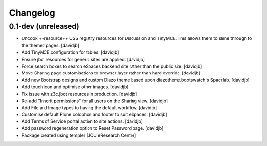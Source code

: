 Changelog
=========

0.1-dev (unreleased)
--------------------

- Uncook ++resource++ CSS registry resources for Discussion
  and TinyMCE.  This allows them to shine through to the themed
  pages.
  [davidjb]
- Add TinyMCE configuration for tables.
  [davidjb]
- Ensure jbot resources for generic sites are applied.
  [davidjb]
- Force search boxes to search eSpaces backend site rather than
  the public site.
  [davidjb]
- Move Sharing page customisations to browser layer rather than
  hard override.
  [davidjb]
- Add new Bootstrap designs and custom Diazo theme based
  upon diazotheme.bootswatch's Spacelab.
  [davidjb]
- Add touch icon and optimise other images.
  [davidjb]
- Fix issue with z3c.jbot resources in production.
  [davidjb]
- Re-add "Inherit permissions" for all users on the Sharing view.
  [davidjb]
- Add File and Image types to having the default workflow.
  [davidjb]
- Customise default Plone colophon and footer to suit eSpaces.
  [davidjb]
- Add Terms of Service portal action to site actions.
  [davidjb]
- Add password regeneration option to Reset Password page.
  [davidjb]
- Package created using templer
  [JCU eResearch Centre]
